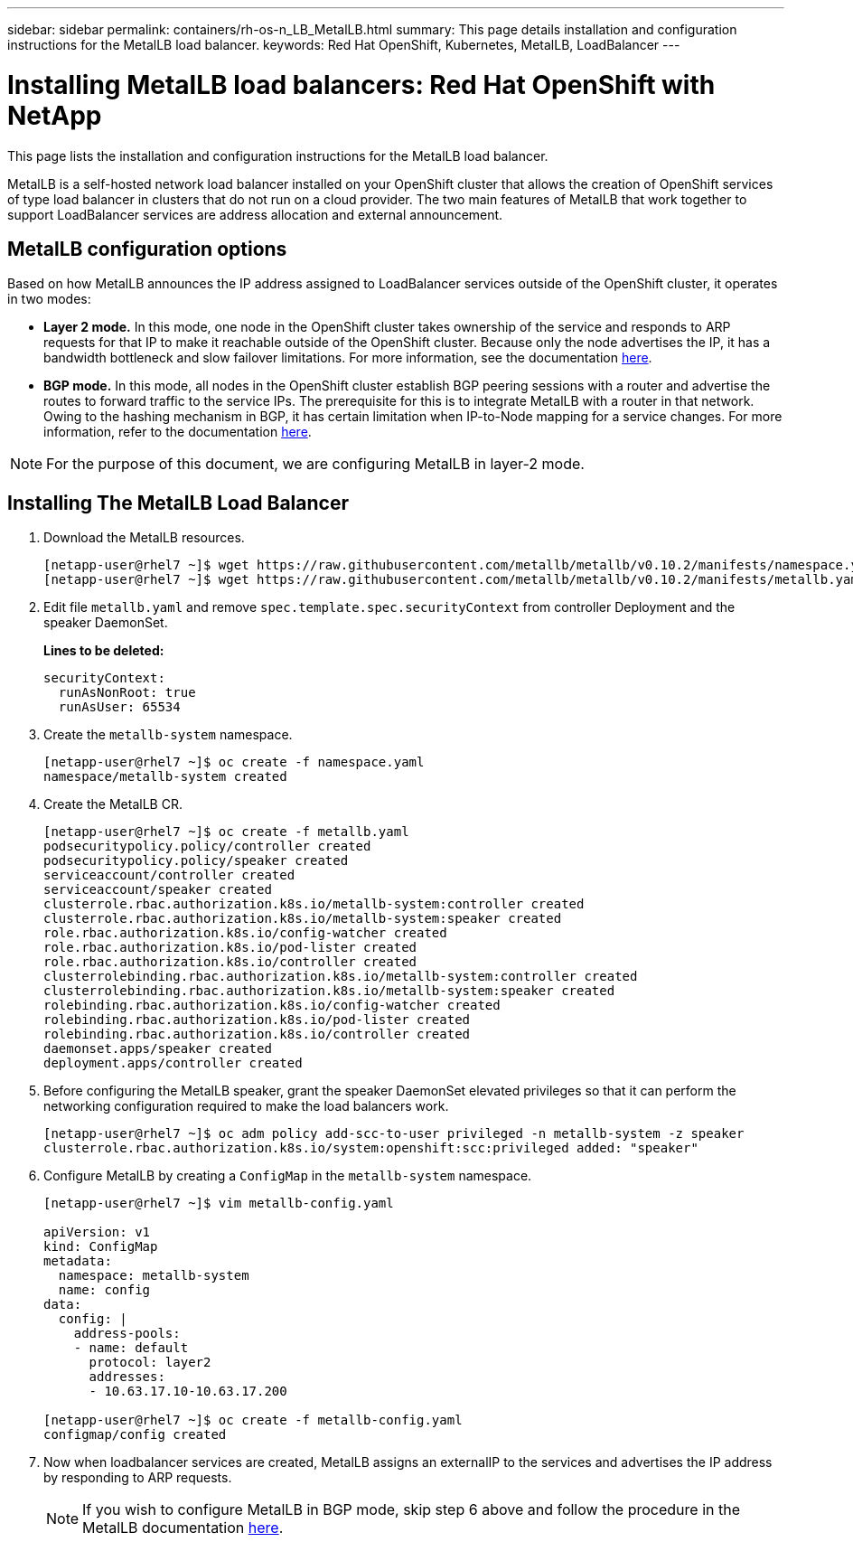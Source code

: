 ---
sidebar: sidebar
permalink: containers/rh-os-n_LB_MetalLB.html
summary: This page details installation and configuration instructions for the MetalLB load balancer.
keywords: Red Hat OpenShift, Kubernetes, MetalLB, LoadBalancer
---

= Installing MetalLB load balancers: Red Hat OpenShift with NetApp
:hardbreaks:
:nofooter:
:icons: font
:linkattrs:
:imagesdir: ../media/

[.lead]
This page lists the installation and configuration instructions for the MetalLB load balancer.

MetalLB is a self-hosted network load balancer installed on your OpenShift cluster that allows the creation of OpenShift services of type load balancer in clusters that do not run on a cloud provider. The two main features of MetalLB that work together to support LoadBalancer services are address allocation and external announcement.


== MetalLB configuration options

Based on how MetalLB announces the IP address assigned to LoadBalancer services outside of the OpenShift cluster, it operates in two modes:

* *Layer 2 mode.*  In this mode, one node in the OpenShift cluster takes ownership of the service and responds to ARP requests for that IP to make it reachable outside of the OpenShift cluster. Because only the node advertises the IP, it has a bandwidth bottleneck and slow failover limitations. For more information, see the documentation link:https://metallb.universe.tf/concepts/layer2/[here].

* *BGP mode.* In this mode, all nodes in the OpenShift cluster establish BGP peering sessions with a router and advertise the routes to forward traffic to the service IPs. The prerequisite for this is to integrate MetalLB with a router in that network. Owing to the hashing mechanism in BGP, it has certain limitation when IP-to-Node mapping for a service changes. For more information, refer to the documentation link:https://metallb.universe.tf/concepts/bgp/[here].

NOTE: For the purpose of this document, we are configuring MetalLB in layer-2 mode.

== Installing The MetalLB Load Balancer

.	Download the MetalLB resources.
+
----
[netapp-user@rhel7 ~]$ wget https://raw.githubusercontent.com/metallb/metallb/v0.10.2/manifests/namespace.yaml
[netapp-user@rhel7 ~]$ wget https://raw.githubusercontent.com/metallb/metallb/v0.10.2/manifests/metallb.yaml
----

.	Edit file `metallb.yaml` and remove `spec.template.spec.securityContext` from controller Deployment and the speaker DaemonSet.
+
*Lines to be deleted:*
+
----
securityContext:
  runAsNonRoot: true
  runAsUser: 65534
----

.	Create the `metallb-system` namespace.
+
----
[netapp-user@rhel7 ~]$ oc create -f namespace.yaml
namespace/metallb-system created
----

.	Create the MetalLB CR.
+
----
[netapp-user@rhel7 ~]$ oc create -f metallb.yaml
podsecuritypolicy.policy/controller created
podsecuritypolicy.policy/speaker created
serviceaccount/controller created
serviceaccount/speaker created
clusterrole.rbac.authorization.k8s.io/metallb-system:controller created
clusterrole.rbac.authorization.k8s.io/metallb-system:speaker created
role.rbac.authorization.k8s.io/config-watcher created
role.rbac.authorization.k8s.io/pod-lister created
role.rbac.authorization.k8s.io/controller created
clusterrolebinding.rbac.authorization.k8s.io/metallb-system:controller created
clusterrolebinding.rbac.authorization.k8s.io/metallb-system:speaker created
rolebinding.rbac.authorization.k8s.io/config-watcher created
rolebinding.rbac.authorization.k8s.io/pod-lister created
rolebinding.rbac.authorization.k8s.io/controller created
daemonset.apps/speaker created
deployment.apps/controller created
----

.	Before configuring the MetalLB speaker, grant the speaker DaemonSet elevated privileges so that it can perform the networking configuration required to make the load balancers work.
+
----
[netapp-user@rhel7 ~]$ oc adm policy add-scc-to-user privileged -n metallb-system -z speaker
clusterrole.rbac.authorization.k8s.io/system:openshift:scc:privileged added: "speaker"
----

.	Configure MetalLB by creating a `ConfigMap` in the `metallb-system` namespace.
+
----
[netapp-user@rhel7 ~]$ vim metallb-config.yaml

apiVersion: v1
kind: ConfigMap
metadata:
  namespace: metallb-system
  name: config
data:
  config: |
    address-pools:
    - name: default
      protocol: layer2
      addresses:
      - 10.63.17.10-10.63.17.200

[netapp-user@rhel7 ~]$ oc create -f metallb-config.yaml
configmap/config created
----

.	Now when loadbalancer services are created, MetalLB assigns an externalIP to the services and advertises the IP address by responding to ARP requests.
+

NOTE: If you wish to configure MetalLB in BGP mode, skip step 6 above and follow the procedure in the MetalLB documentation link:https://metallb.universe.tf/concepts/bgp/[here].
